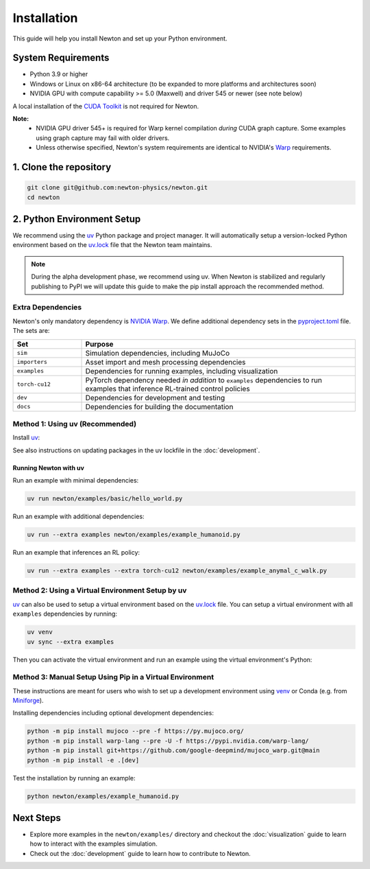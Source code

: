 Installation
============

This guide will help you install Newton and set up your Python environment.

System Requirements
-------------------

- Python 3.9 or higher
- Windows or Linux on x86-64 architecture (to be expanded to more platforms and architectures soon)
- NVIDIA GPU with compute capability >= 5.0 (Maxwell) and driver 545 or newer (see note below)

A local installation of the `CUDA Toolkit <https://developer.nvidia.com/cuda-downloads>`__ is not required for Newton.

**Note:**
    - NVIDIA GPU driver 545+ is required for Warp kernel compilation *during* CUDA graph capture. Some examples using graph capture may fail with older drivers.
    - Unless otherwise specified, Newton's system requirements are identical to NVIDIA's `Warp <https://developer.nvidia.com/warp>`__ requirements.

1. Clone the repository
-----------------------

.. code-block:: console

    git clone git@github.com:newton-physics/newton.git
    cd newton

2. Python Environment Setup
---------------------------

We recommend using the `uv <https://docs.astral.sh/uv/>`_ Python package and project manager. It will automatically setup a version-locked Python environment based on the `uv.lock <https://github.com/newton-physics/newton/blob/main/uv.lock>`_ file that the Newton team maintains.

.. note::
    During the alpha development phase, we recommend using uv. When Newton is stabilized and regularly publishing to PyPI we will update this guide to make the pip install approach the recommended method.

Extra Dependencies
^^^^^^^^^^^^^^^^^^

Newton's only mandatory dependency is `NVIDIA Warp <https://github.com/NVIDIA/warp>`_. We define additional dependency sets in the `pyproject.toml <https://github.com/newton-physics/newton/blob/main/pyproject.toml>`_ file. The sets are:

.. list-table::
   :widths: 20 80
   :header-rows: 1

   * - Set
     - Purpose
   * - ``sim``
     - Simulation dependencies, including MuJoCo
   * - ``importers``
     - Asset import and mesh processing dependencies
   * - ``examples``
     - Dependencies for running examples, including visualization
   * - ``torch-cu12``
     - PyTorch dependency needed *in addition* to ``examples`` dependencies to run examples that inference RL-trained control policies
   * - ``dev``
     - Dependencies for development and testing
   * - ``docs``
     - Dependencies for building the documentation

Method 1: Using uv (Recommended)
^^^^^^^^^^^^^^^^^^^^^^^^^^^^^^^^

Install `uv <https://docs.astral.sh/uv/>`_:

.. tab-set::
    :sync-group: os

    .. tab-item:: macOS / Linux
        :sync: linux

        .. code-block:: console

            curl -LsSf https://astral.sh/uv/install.sh | sh

    .. tab-item:: Windows
        :sync: windows

        .. code-block:: console

            powershell -ExecutionPolicy ByPass -c "irm https://astral.sh/uv/install.ps1 | iex"

See also instructions on updating packages in the uv lockfile in the :doc:`development`.

Running Newton with uv
""""""""""""""""""""""

Run an example with minimal dependencies:

.. code-block:: console

    uv run newton/examples/basic/hello_world.py

Run an example with additional dependencies:

.. code-block:: console

    uv run --extra examples newton/examples/example_humanoid.py

Run an example that inferences an RL policy:

.. code-block:: console

    uv run --extra examples --extra torch-cu12 newton/examples/example_anymal_c_walk.py

Method 2: Using a Virtual Environment Setup by uv
^^^^^^^^^^^^^^^^^^^^^^^^^^^^^^^^^^^^^^^^^^^^^^^^^

`uv <https://docs.astral.sh/uv/>`_ can also be used to setup a virtual environment based on the `uv.lock <https://github.com/newton-physics/newton/blob/main/uv.lock>`_ file. You can setup a virtual environment with all ``examples`` dependencies by running:

.. code-block:: console

    uv venv
    uv sync --extra examples

Then you can activate the virtual environment and run an example using the virtual environment's Python:

.. tab-set::
    :sync-group: os

    .. tab-item:: macOS / Linux
        :sync: linux

        .. code-block:: console

            source .venv/bin/activate
            python newton/examples/example_humanoid.py

    .. tab-item:: Windows (console)
        :sync: windows

        .. code-block:: console

            .venv\Scripts\activate.bat
            python newton/examples/example_humanoid.py

    .. tab-item:: Windows (PowerShell)
        :sync: windows-ps

        .. code-block:: console

            .venv\Scripts\Activate.ps1
            python newton/examples/example_humanoid.py

Method 3: Manual Setup Using Pip in a Virtual Environment
^^^^^^^^^^^^^^^^^^^^^^^^^^^^^^^^^^^^^^^^^^^^^^^^^^^^^^^^^
These instructions are meant for users who wish to set up a development environment using `venv <https://docs.python.org/3/library/venv.html>`__
or Conda (e.g. from `Miniforge <https://github.com/conda-forge/miniforge>`__).

.. tab-set::
    :sync-group: os

    .. tab-item:: macOS / Linux
        :sync: linux

        .. code-block:: console

            python -m venv .venv
            source .venv/bin/activate

    .. tab-item:: Windows (console)
        :sync: windows

        .. code-block:: console

            python -m venv .venv
            .venv\Scripts\activate.bat

    .. tab-item:: Windows (PowerShell)
        :sync: windows-ps

        .. code-block:: console

            python -m venv .venv
            .venv\Scripts\Activate.ps1

Installing dependencies including optional development dependencies:

.. code-block:: console

    python -m pip install mujoco --pre -f https://py.mujoco.org/
    python -m pip install warp-lang --pre -U -f https://pypi.nvidia.com/warp-lang/
    python -m pip install git+https://github.com/google-deepmind/mujoco_warp.git@main
    python -m pip install -e .[dev]

Test the installation by running an example:

.. code-block:: console

    python newton/examples/example_humanoid.py

Next Steps
----------

- Explore more examples in the ``newton/examples/`` directory and checkout the :doc:`visualization` guide to learn how to interact with the examples simulation.
- Check out the :doc:`development` guide to learn how to contribute to Newton.
